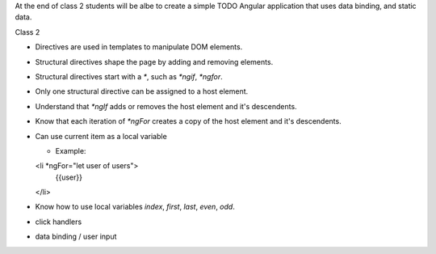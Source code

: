 At the end of class 2 students will be albe to create a simple TODO Angular application that uses data binding, and static data.

Class 2

* Directives are used in templates to manipulate DOM elements.
* Structural directives shape the page by adding and removing elements.
* Structural directives start with a `*`, such as `*ngif`, `*ngfor`.
* Only one structural directive can be assigned to a host element.
* Understand that `*ngIf` adds or removes the host element and it's descendents.
* Know that each iteration of `*ngFor` creates a copy of the host element and it's descendents.
* Can use current item as a local variable
  
  * Example:
  <li *ngFor="let user of users">
   {{user}}
  </li>
  
* Know how to use local variables `index`, `first`, `last`, `even`, `odd`.
* click handlers
* data binding / user input
